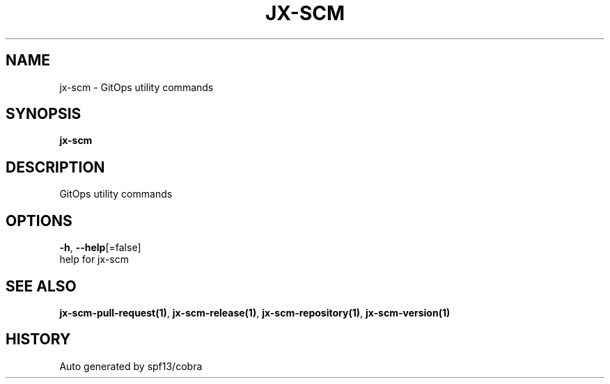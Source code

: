 .TH "JX-SCM" "1" "" "Auto generated by spf13/cobra" "" 
.nh
.ad l


.SH NAME
.PP
jx\-scm \- GitOps utility commands


.SH SYNOPSIS
.PP
\fBjx\-scm\fP


.SH DESCRIPTION
.PP
GitOps utility commands


.SH OPTIONS
.PP
\fB\-h\fP, \fB\-\-help\fP[=false]
    help for jx\-scm


.SH SEE ALSO
.PP
\fBjx\-scm\-pull\-request(1)\fP, \fBjx\-scm\-release(1)\fP, \fBjx\-scm\-repository(1)\fP, \fBjx\-scm\-version(1)\fP


.SH HISTORY
.PP
Auto generated by spf13/cobra
